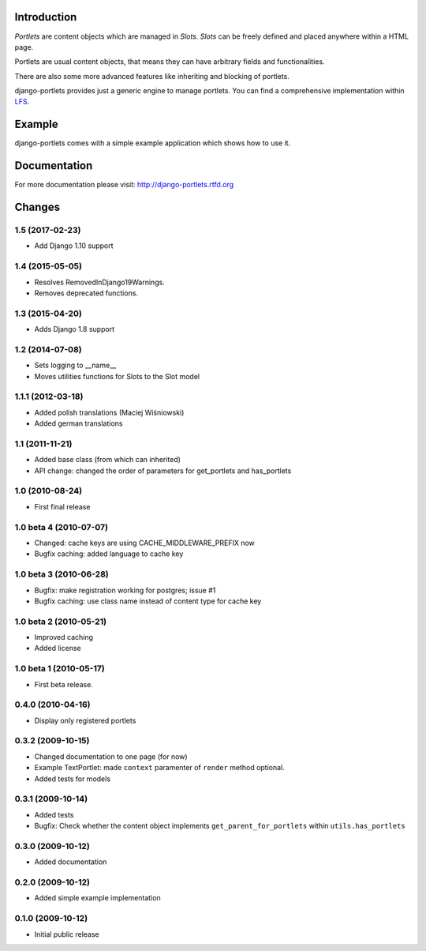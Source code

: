 Introduction
============

*Portlets* are content objects which are managed in *Slots*. *Slots* can be
freely defined and placed anywhere within a HTML page.

Portlets are usual content objects, that means they can have arbitrary fields
and functionalities.

There are also some more advanced features like inheriting and blocking of
portlets.

django-portlets provides just a generic engine to manage portlets. You can
find a comprehensive implementation within `LFS`_.

Example
=======
django-portlets comes with a simple example application which shows how to use it.

Documentation
=============
For more documentation please visit: http://django-portlets.rtfd.org

Changes
=======

1.5 (2017-02-23)
----------------
* Add Django 1.10 support


1.4 (2015-05-05)
----------------

* Resolves RemovedInDjango19Warnings.
* Removes deprecated functions.

1.3 (2015-04-20)
----------------

* Adds Django 1.8 support

1.2 (2014-07-08)
----------------

* Sets logging to __name__
* Moves utilities functions for Slots to the Slot model

1.1.1 (2012-03-18)
------------------
* Added polish translations (Maciej Wiśniowski)
* Added german translations

1.1 (2011-11-21)
----------------
* Added base class (from which can inherited)
* API change: changed the order of parameters for get_portlets and has_portlets

1.0 (2010-08-24)
----------------
* First final release

1.0 beta 4 (2010-07-07)
-----------------------
* Changed: cache keys are using CACHE_MIDDLEWARE_PREFIX now
* Bugfix caching: added language to cache key

1.0 beta 3 (2010-06-28)
-----------------------
* Bugfix: make registration working for postgres; issue #1
* Bugfix caching: use class name instead of content type for cache key

1.0 beta 2 (2010-05-21)
------------------------

* Improved caching
* Added license

1.0 beta 1 (2010-05-17)
-----------------------

* First beta release.

0.4.0 (2010-04-16)
------------------

* Display only registered portlets

0.3.2 (2009-10-15)
------------------

* Changed documentation to one page (for now)

* Example TextPortlet: made ``context`` paramenter of ``render`` method optional.

* Added tests for models

0.3.1 (2009-10-14)
------------------

* Added tests

* Bugfix: Check whether the content object implements ``get_parent_for_portlets``
  within ``utils.has_portlets``

0.3.0 (2009-10-12)
------------------

* Added documentation

0.2.0 (2009-10-12)
------------------

* Added simple example implementation

0.1.0 (2009-10-12)
------------------

* Initial public release

.. _LFS: http://bitbucket.org/diefenbach/django-lfs


